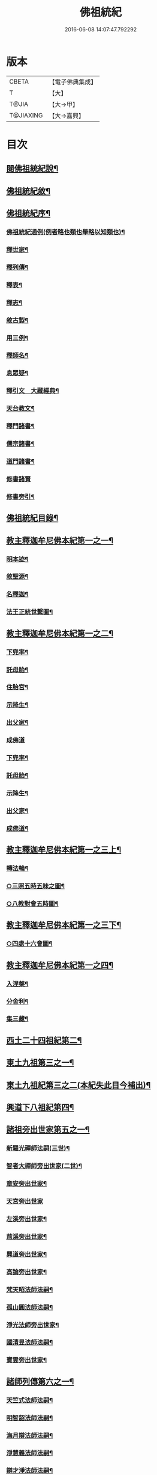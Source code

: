 #+TITLE: 佛祖統紀 
#+DATE: 2016-06-08 14:07:47.792292

* 版本
 |     CBETA|【電子佛典集成】|
 |         T|【大】     |
 |     T@JIA|【大→甲】   |
 | T@JIAXING|【大→嘉興】  |

* 目次
** [[file:KR6r0012_001.txt::001-0129a3][閱佛祖統紀說¶]]
** [[file:KR6r0012_001.txt::001-0129b3][佛祖統紀敘¶]]
** [[file:KR6r0012_001.txt::001-0129b19][佛祖統紀序¶]]
*** [[file:KR6r0012_001.txt::001-0130a12][佛祖統紀通例(例者略也類也舉略以知類也)¶]]
*** [[file:KR6r0012_001.txt::001-0130b9][釋世家¶]]
*** [[file:KR6r0012_001.txt::001-0130b13][釋列傳¶]]
*** [[file:KR6r0012_001.txt::001-0130b20][釋表¶]]
*** [[file:KR6r0012_001.txt::001-0130b26][釋志¶]]
*** [[file:KR6r0012_001.txt::001-0130c24][敘古製¶]]
*** [[file:KR6r0012_001.txt::001-0131a20][用三例¶]]
*** [[file:KR6r0012_001.txt::001-0131b9][釋師名¶]]
*** [[file:KR6r0012_001.txt::001-0131b18][息眾疑¶]]
*** [[file:KR6r0012_001.txt::001-0131c2][釋引文　大藏經典¶]]
*** [[file:KR6r0012_001.txt::001-0131c24][天台教文¶]]
*** [[file:KR6r0012_001.txt::001-0132a2][釋門諸書¶]]
*** [[file:KR6r0012_001.txt::001-0132a10][儒宗諸書¶]]
*** [[file:KR6r0012_001.txt::001-0132a23][道門諸書¶]]
*** [[file:KR6r0012_001.txt::001-0132a29][修書諸賢]]
*** [[file:KR6r0012_001.txt::001-0132b12][修書旁引¶]]
** [[file:KR6r0012_001.txt::001-0132b26][佛祖統紀目錄¶]]
** [[file:KR6r0012_001.txt::001-0134c14][教主釋迦牟尼佛本紀第一之一¶]]
*** [[file:KR6r0012_001.txt::001-0134c15][明本迹¶]]
*** [[file:KR6r0012_001.txt::001-0138c24][敘聖源¶]]
*** [[file:KR6r0012_001.txt::001-0139a16][名釋迦¶]]
*** [[file:KR6r0012_001.txt::001-0140a7][法王正統世繫圖¶]]
** [[file:KR6r0012_002.txt::002-0140b13][教主釋迦牟尼佛本紀第一之二¶]]
*** [[file:KR6r0012_002.txt::002-0140b14][下兜率¶]]
*** [[file:KR6r0012_002.txt::002-0140c24][託母胎¶]]
*** [[file:KR6r0012_002.txt::002-0141a4][住胎宮¶]]
*** [[file:KR6r0012_002.txt::002-0141a16][示降生¶]]
*** [[file:KR6r0012_002.txt::002-0141a23][出父家¶]]
*** [[file:KR6r0012_002.txt::002-0141a29][成佛道]]
*** [[file:KR6r0012_002.txt::002-0141b21][下兜率¶]]
*** [[file:KR6r0012_002.txt::002-0141c6][託母胎¶]]
*** [[file:KR6r0012_002.txt::002-0142a9][示降生¶]]
*** [[file:KR6r0012_002.txt::002-0144a20][出父家¶]]
*** [[file:KR6r0012_002.txt::002-0146a5][成佛道¶]]
** [[file:KR6r0012_003.txt::003-0146b8][教主釋迦牟尼佛本紀第一之三上¶]]
*** [[file:KR6r0012_003.txt::003-0146b9][轉法輪¶]]
*** [[file:KR6r0012_003.txt::003-0147d2][○三照五時五味之圖¶]]
*** [[file:KR6r0012_003.txt::003-0148d2][○八教對會五時圖¶]]
** [[file:KR6r0012_003.txt::003-0155c6][教主釋迦牟尼佛本紀第一之三下¶]]
*** [[file:KR6r0012_003.txt::003-0158c17][○四處十六會圖¶]]
** [[file:KR6r0012_004.txt::004-0163c13][教主釋迦牟尼佛本紀第一之四¶]]
*** [[file:KR6r0012_004.txt::004-0163c14][入涅槃¶]]
*** [[file:KR6r0012_004.txt::004-0167b9][分舍利¶]]
*** [[file:KR6r0012_004.txt::004-0167c21][集三藏¶]]
** [[file:KR6r0012_005.txt::005-0169a12][西土二十四祖紀第二¶]]
** [[file:KR6r0012_006.txt::006-0177c7][東土九祖第三之一¶]]
** [[file:KR6r0012_007.txt::007-0186b27][東土九祖紀第三之二(本紀失此目今補出)¶]]
** [[file:KR6r0012_008.txt::008-0189c5][興道下八祖紀第四¶]]
** [[file:KR6r0012_009.txt::009-0194b19][諸祖旁出世家第五之一¶]]
*** [[file:KR6r0012_009.txt::009-0196b14][新羅光禪師法嗣(三世)¶]]
*** [[file:KR6r0012_009.txt::009-0196b25][智者大禪師旁出世家(二世)¶]]
*** [[file:KR6r0012_010.txt::010-0201c20][章安旁出世家¶]]
*** [[file:KR6r0012_010.txt::010-0202a29][天宮旁出世家]]
*** [[file:KR6r0012_010.txt::010-0202c12][左溪旁出世家¶]]
*** [[file:KR6r0012_010.txt::010-0203b10][荊溪旁出世家¶]]
*** [[file:KR6r0012_010.txt::010-0204a11][興道旁出世家¶]]
*** [[file:KR6r0012_010.txt::010-0204a18][高論旁出世家¶]]
*** [[file:KR6r0012_010.txt::010-0205b9][梵天昭法師法嗣¶]]
*** [[file:KR6r0012_010.txt::010-0205b26][孤山圓法師法嗣¶]]
*** [[file:KR6r0012_010.txt::010-0205c19][淨光法師旁出世家¶]]
*** [[file:KR6r0012_010.txt::010-0206c27][國清昱法師法嗣¶]]
*** [[file:KR6r0012_010.txt::010-0207a15][寶雲旁出世家¶]]
** [[file:KR6r0012_011.txt::011-0209c5][諸師列傳第六之一¶]]
*** [[file:KR6r0012_011.txt::011-0210a6][天竺式法師法嗣¶]]
*** [[file:KR6r0012_011.txt::011-0210b28][明智韶法師法嗣¶]]
*** [[file:KR6r0012_011.txt::011-0212a10][海月辯法師法嗣¶]]
*** [[file:KR6r0012_011.txt::011-0212b2][淨慧義法師法嗣¶]]
*** [[file:KR6r0012_011.txt::011-0212c19][辯才淨法師法嗣¶]]
*** [[file:KR6r0012_011.txt::011-0213a4][慈覺堪法師法嗣¶]]
*** [[file:KR6r0012_011.txt::011-0213a24][法寶雅法師法嗣¶]]
*** [[file:KR6r0012_011.txt::011-0213b14][興國基法師法嗣¶]]
** [[file:KR6r0012_012.txt::012-0213c5][諸師列傳第六之二¶]]
*** [[file:KR6r0012_012.txt::012-0213c19][法智法師法嗣¶]]
** [[file:KR6r0012_013.txt::013-0216c5][諸師列傳第六之三¶]]
*** [[file:KR6r0012_013.txt::013-0217a2][廣智法師法嗣(第二世)¶]]
*** [[file:KR6r0012_013.txt::013-0217c7][神照法師法嗣(神照下第二世)¶]]
*** [[file:KR6r0012_013.txt::013-0218c10][南屏法師法嗣(南屏下第二世)¶]]
*** [[file:KR6r0012_013.txt::013-0219a14][三學法師法嗣¶]]
*** [[file:KR6r0012_013.txt::013-0219a22][浮石法師法嗣¶]]
*** [[file:KR6r0012_013.txt::013-0219b2][廣慈法師法嗣¶]]
** [[file:KR6r0012_014.txt::014-0219c27][諸師列傳第六之四¶]]
*** [[file:KR6r0012_014.txt::014-0220b2][神智文法師法嗣(廣智下第三世)¶]]
*** [[file:KR6r0012_014.txt::014-0221a13][法真咸法師法嗣(神照下第三世)¶]]
*** [[file:KR6r0012_014.txt::014-0221a20][神悟謙法師法嗣¶]]
*** [[file:KR6r0012_014.txt::014-0222a13][慈辯諫法師法嗣¶]]
*** [[file:KR6r0012_014.txt::014-0224a8][南屏文法師法嗣¶]]
*** [[file:KR6r0012_014.txt::014-0224a20][超果賢法師法嗣¶]]
*** [[file:KR6r0012_014.txt::014-0224b7][景雲其法師法嗣(浮石下第三世)¶]]
** [[file:KR6r0012_015.txt::015-0225a5][諸師列傳第六之五¶]]
*** [[file:KR6r0012_015.txt::015-0225b28][明智立法師法嗣¶]]
*** [[file:KR6r0012_015.txt::015-0226b12][草堂元法師法嗣¶]]
*** [[file:KR6r0012_015.txt::015-0226c13][安國惠法師法嗣(神照下第四世)¶]]
*** [[file:KR6r0012_015.txt::015-0227b7][北禪梵法主法嗣¶]]
*** [[file:KR6r0012_015.txt::015-0227b17][德藏瑛法師法嗣¶]]
*** [[file:KR6r0012_015.txt::015-0227c5][車溪卿法師法嗣(南屏下第四世)¶]]
*** [[file:KR6r0012_015.txt::015-0228b20][慧覺玉法師法嗣¶]]
*** [[file:KR6r0012_015.txt::015-0229b8][圓覺慈法師法嗣¶]]
*** [[file:KR6r0012_015.txt::015-0229c3][普明靖法師法嗣¶]]
*** [[file:KR6r0012_015.txt::015-0229c21][梵慈普法師法嗣¶]]
*** [[file:KR6r0012_015.txt::015-0230a28][清辯齊法師法嗣¶]]
** [[file:KR6r0012_016.txt::016-0230b10][諸師列傳第六之六¶]]
*** [[file:KR6r0012_016.txt::016-0230c9][息菴淵法師法嗣(廣智下第五世)¶]]
*** [[file:KR6r0012_016.txt::016-0231a22][智涌然法師法嗣(神照下第五世)¶]]
*** [[file:KR6r0012_016.txt::016-0232b9][真教仙法師法嗣¶]]
*** [[file:KR6r0012_016.txt::016-0232c21][超果道法師法嗣¶]]
*** [[file:KR6r0012_016.txt::016-0232c27][竹菴觀法師法嗣(南屏下第五世)¶]]
*** [[file:KR6r0012_016.txt::016-0233b11][牧菴明法師法嗣¶]]
*** [[file:KR6r0012_016.txt::016-0233b24][祥符忻法師法嗣¶]]
*** [[file:KR6r0012_016.txt::016-0233c12][清修久法師法嗣¶]]
*** [[file:KR6r0012_016.txt::016-0234a28][澄覺煥法師法嗣¶]]
*** [[file:KR6r0012_016.txt::016-0234b7][法照皎法師法嗣¶]]
*** [[file:KR6r0012_016.txt::016-0234b21][圓照光法師法嗣¶]]
*** [[file:KR6r0012_016.txt::016-0234c3][東靈欽法師法嗣¶]]
** [[file:KR6r0012_017.txt::017-0234c13][諸師列傳第六之七(廣智神照下四十四人)¶]]
*** [[file:KR6r0012_017.txt::017-0235a16][圓辯琛法師法嗣(前廉法師法嗣七人原本無紀)¶]]
*** [[file:KR6r0012_017.txt::017-0235c28][覺雲連法師法嗣(神照下第六世)¶]]
*** [[file:KR6r0012_017.txt::017-0236a12][證悟智法師法嗣¶]]
*** [[file:KR6r0012_017.txt::017-0237a12][慈室雲法師法嗣¶]]
*** [[file:KR6r0012_017.txt::017-0237b11][能仁山法師法嗣¶]]
*** [[file:KR6r0012_017.txt::017-0237b18][揚尖淵法師法嗣¶]]
** [[file:KR6r0012_018.txt::018-0237c6][諸師列傳第六之八(廣智神照南屏下共六十二人)¶]]
*** [[file:KR6r0012_018.txt::018-0238a20][休菴舟法師法嗣(廣智下第七世)¶]]
*** [[file:KR6r0012_018.txt::018-0238b13][法明節法師法嗣¶]]
*** [[file:KR6r0012_018.txt::018-0238b19][月堂詢法師法嗣¶]]
** [[file:KR6r0012_019.txt::019-0240a17][諸師列傳第六之九¶]]
** [[file:KR6r0012_019.txt::019-0240b12][柏庭月法師法嗣¶]]
** [[file:KR6r0012_020.txt::020-0240c19][諸師列傳第六之十¶]]
** [[file:KR6r0012_021.txt::021-0241a12][諸師雜傳第七¶]]
** [[file:KR6r0012_022.txt::022-0244a11][未詳承嗣傳第八¶]]
** [[file:KR6r0012_023.txt::023-0247a27][歷代傳教表第九¶]]
** [[file:KR6r0012_024.txt::024-0250a9][佛祖世繫表第十¶]]
*** [[file:KR6r0012_024.txt::024-0250b8][西土佛祖¶]]
*** [[file:KR6r0012_024.txt::024-0250d2][東土十七祖¶]]
** [[file:KR6r0012_025.txt::025-0258a13][山家教典志第十一¶]]
** [[file:KR6r0012_026.txt::026-0260c18][淨土立教志第十二之一¶]]
*** [[file:KR6r0012_026.txt::026-0260c19][蓮社七祖¶]]
*** [[file:KR6r0012_026.txt::026-0265a22][蓮社十八賢]]
*** [[file:KR6r0012_026.txt::026-0265b1][蓮社百二十三人(錄其可見者三十七人)]]
*** [[file:KR6r0012_026.txt::026-0265b15][不入社諸賢]]
*** [[file:KR6r0012_026.txt::026-0265b17][十八賢傳]]
*** [[file:KR6r0012_026.txt::026-0268c27][百二十三人傳¶]]
*** [[file:KR6r0012_026.txt::026-0269c15][不入社諸賢傳¶]]
*** [[file:KR6r0012_026.txt::026-0270a19][廬山法師碑¶]]
*** [[file:KR6r0012_026.txt::026-0270c10][廬山法師影堂碑¶]]
*** [[file:KR6r0012_026.txt::026-0271a23][東林影堂六事¶]]
** [[file:KR6r0012_027.txt::027-0271b28][淨土立教志第十二之二]]
*** [[file:KR6r0012_027.txt::027-0273a13][往生高僧傳¶]]
** [[file:KR6r0012_028.txt::028-0281c18][淨土立教志第十二之三¶]]
*** [[file:KR6r0012_028.txt::028-0281c19][往生高尼傳¶]]
*** [[file:KR6r0012_028.txt::028-0282a20][往生雜眾傳¶]]
*** [[file:KR6r0012_028.txt::028-0282b23][往生公卿傳(居士附)¶]]
*** [[file:KR6r0012_028.txt::028-0286a16][往生女倫傳¶]]
*** [[file:KR6r0012_028.txt::028-0288c10][往生惡輩傳¶]]
*** [[file:KR6r0012_028.txt::028-0289a14][往生禽魚傳¶]]
*** [[file:KR6r0012_028.txt::028-0289b15][往生續遺¶]]
*** [[file:KR6r0012_028.txt::028-0290a16][往生高尼傳¶]]
*** [[file:KR6r0012_028.txt::028-0290a21][往生雜眾傳¶]]
*** [[file:KR6r0012_028.txt::028-0290a25][往生公卿傳¶]]
*** [[file:KR6r0012_028.txt::028-0290b10][往生士庶傳¶]]
*** [[file:KR6r0012_028.txt::028-0290b20][往生女倫傳¶]]
*** [[file:KR6r0012_028.txt::028-0290c9][往生惡輩傳¶]]
*** [[file:KR6r0012_028.txt::028-0290c13][往生禽魚傳¶]]
*** [[file:KR6r0012_028.txt::028-0290c22][往生續遺¶]]
** [[file:KR6r0012_029.txt::029-0290c28][諸宗立教志第十三¶]]
*** [[file:KR6r0012_029.txt::029-0290c28][達磨禪宗]]
*** [[file:KR6r0012_029.txt::029-0292c4][賢首宗教(附李長者)¶]]
*** [[file:KR6r0012_029.txt::029-0294a29][慈恩宗教]]
*** [[file:KR6r0012_029.txt::029-0296c7][南山律學依照律師立九祖¶]]
** [[file:KR6r0012_030.txt::030-0297c26][三世出興志第十四¶]]
** [[file:KR6r0012_031.txt::031-0302c28][世界名體志第十五之一¶]]
** [[file:KR6r0012_031.txt::031-0304b17][大千世界萬億須彌之圖¶]]
** [[file:KR6r0012_031.txt::031-0305a3][四洲九山八海圖¶]]
*** [[file:KR6r0012_031.txt::031-0306b7][土水風輪會異¶]]
*** [[file:KR6r0012_031.txt::031-0307b18][忉利天宮之圖¶]]
** [[file:KR6r0012_032.txt::032-0311a26][世界名體志第十五之二¶]]
*** [[file:KR6r0012_032.txt::032-0311a27][東土震旦地里圖¶]]
*** [[file:KR6r0012_032.txt::032-0316c7][八熱地獄圖¶]]
** [[file:KR6r0012_033.txt::033-0318a26][法門光顯志第十六¶]]
** [[file:KR6r0012_034.txt::034-0325a6][法運通塞志第十七之一¶]]
**** [[file:KR6r0012_034.txt::034-0325a21][明本迹¶]]
**** [[file:KR6r0012_034.txt::034-0325b6][下兜率¶]]
**** [[file:KR6r0012_034.txt::034-0325b18][託母胎(起信論有住胎。華嚴經住母胎已示現出家。因果經在胎行住坐臥。為諸天說法。知大小皆¶]]
**** [[file:KR6r0012_034.txt::034-0325b25][示降生¶]]
*** [[file:KR6r0012_034.txt::034-0325b26][周(都鎬)¶]]
**** [[file:KR6r0012_034.txt::034-0325b27][昭王(瑕。自武王受命至昭王為四世)¶]]
**** [[file:KR6r0012_034.txt::034-0325c22][出父家¶]]
**** [[file:KR6r0012_034.txt::034-0326a6][穆王(備昭王子)¶]]
**** [[file:KR6r0012_034.txt::034-0326a7][成佛道¶]]
**** [[file:KR6r0012_034.txt::034-0326b6][轉法輪¶]]
**** [[file:KR6r0012_034.txt::034-0326c4][入涅槃¶]]
**** [[file:KR6r0012_034.txt::034-0326c28][分舍利¶]]
**** [[file:KR6r0012_034.txt::034-0327a4][結集三藏¶]]
**** [[file:KR6r0012_034.txt::034-0327b10][懿王(囏宮王子穆王肆意遠遊命駕八駿之乘升于崑崙之丘遂賓于西王母觴于瑤池之上西王母為王謠王和之王百年乃徂世以為登假焉列子假讀作遐遠也即升遐也)¶]]
**** [[file:KR6r0012_034.txt::034-0327b20][孝王(辟方懿王弟)¶]]
**** [[file:KR6r0012_034.txt::034-0327b27][廣王(胡夷王子)¶]]
**** [[file:KR6r0012_034.txt::034-0327c24][平王(宜白幽王子東遷洛陽)¶]]
**** [[file:KR6r0012_034.txt::034-0327c27][莊王(他桓王子)¶]]
**** [[file:KR6r0012_034.txt::034-0328a11][襄王(鄭惠王子)¶]]
**** [[file:KR6r0012_034.txt::034-0328a21][元王(仁敬王子)¶]]
**** [[file:KR6r0012_034.txt::034-0328a24][貞定王(介元王子)¶]]
**** [[file:KR6r0012_034.txt::034-0328b3][考王(隗貞定子)¶]]
**** [[file:KR6r0012_034.txt::034-0328b7][威烈王(午考王子)¶]]
**** [[file:KR6r0012_034.txt::034-0328b10][顯聖王(扁威烈弟)¶]]
**** [[file:KR6r0012_034.txt::034-0328b19][赧王(延靚王子)¶]]
*** [[file:KR6r0012_034.txt::034-0328b23][秦(都雍)¶]]
**** [[file:KR6r0012_034.txt::034-0328b24][始皇(嬴政莊襄王子)¶]]
** [[file:KR6r0012_035.txt::035-0328c25][法運通塞志第十七之二¶]]
*** [[file:KR6r0012_035.txt::035-0328c26][西漢(都長安)¶]]
**** [[file:KR6r0012_035.txt::035-0328c27][武帝(徹景帝子，建元元年〔始有年號〕議立明堂遣使者安車蒲輪徵魯申公五年置五經博士)¶]]
**** [[file:KR6r0012_035.txt::035-0329a14][成帝(驚元帝子)¶]]
**** [[file:KR6r0012_035.txt::035-0329a27][哀帝(欣宣帝孫)¶]]
*** [[file:KR6r0012_035.txt::035-0329b14][東漢(都洛陽光武劉秀長沙定王發後建武五年十月上幸魯祠孔子初起太學學十四年封孔子後孔志為褒成侯)¶]]
**** [[file:KR6r0012_035.txt::035-0329b15][明帝(莊光武子)¶]]
**** [[file:KR6r0012_035.txt::035-0330c11][安帝(祐章帝孫)¶]]
**** [[file:KR6r0012_035.txt::035-0330c14][順帝(保安帝子)¶]]
**** [[file:KR6r0012_035.txt::035-0330c17][桓帝(志章帝曾孫)¶]]
**** [[file:KR6r0012_035.txt::035-0330c28][靈帝(宏章帝玄孫)¶]]
**** [[file:KR6r0012_035.txt::035-0331a25][獻帝(協靈帝中子)¶]]
*** [[file:KR6r0012_035.txt::035-0331b24][魏(都洛陽時天下分魏吳蜀三國)¶]]
**** [[file:KR6r0012_035.txt::035-0331b25][文帝(丕太祖子受漢禪)¶]]
**** [[file:KR6r0012_035.txt::035-0331c8][明帝(叡文帝子)¶]]
**** [[file:KR6r0012_035.txt::035-0331c10][齊王(芳明帝養子)¶]]
**** [[file:KR6r0012_035.txt::035-0332a12][高貴鄉公(髦文帝孫)¶]]
**** [[file:KR6r0012_035.txt::035-0332b13][定王(瑜匡王子)¶]]
**** [[file:KR6r0012_035.txt::035-0332c4][簡王(夷定王子)¶]]
**** [[file:KR6r0012_035.txt::035-0332c22][景王(貴靈王子)¶]]
**** [[file:KR6r0012_035.txt::035-0332c29][敬王(丐悼王子)]]
**** [[file:KR6r0012_035.txt::035-0334c18][高祖(劉邦)¶]]
**** [[file:KR6r0012_035.txt::035-0335a20][惠帝(盈高祖子)¶]]
**** [[file:KR6r0012_035.txt::035-0335a23][文帝(恒高祖中子)¶]]
**** [[file:KR6r0012_035.txt::035-0335c25][昭帝(弗武帝子)¶]]
**** [[file:KR6r0012_035.txt::035-0336a11][宣露(洵武帝曾孫)¶]]
**** [[file:KR6r0012_035.txt::035-0336a14][元帝(奭宣帝子)¶]]
**** [[file:KR6r0012_035.txt::035-0336b29][章帝(坦明帝子)¶]]
** [[file:KR6r0012_036.txt::036-0338b6][法運通塞志第十七之三¶]]
*** [[file:KR6r0012_036.txt::036-0338b7][晉(都洛陽)¶]]
**** [[file:KR6r0012_036.txt::036-0338b8][武帝(司馬炎受魏禪)¶]]
**** [[file:KR6r0012_036.txt::036-0338c20][惠帝(衷武帝次子)¶]]
**** [[file:KR6r0012_036.txt::036-0339a8][懷帝(熾武帝二十五子)¶]]
**** [[file:KR6r0012_036.txt::036-0339b7][愍帝(諱鄴武帝之孫)¶]]
**** [[file:KR6r0012_036.txt::036-0339b13][元帝(諱睿宣帝曾孫遷都建康)¶]]
**** [[file:KR6r0012_036.txt::036-0339b24][明帝(諱紹元帝之子)¶]]
**** [[file:KR6r0012_036.txt::036-0339c5][成帝(諱衍明帝之子)¶]]
**** [[file:KR6r0012_036.txt::036-0340a10][康帝(諱岳成帝之弟)¶]]
**** [[file:KR6r0012_036.txt::036-0340a21][穆帝(諱𣆀康帝之子永和四年許邁入餘杭西山弟護軍長史謐男上計椽玉斧三人皆得道登天)¶]]
**** [[file:KR6r0012_036.txt::036-0340b3][哀帝(諱丕成帝之子)¶]]
**** [[file:KR6r0012_036.txt::036-0340b20][廢帝(諱奕哀帝之弟)¶]]
**** [[file:KR6r0012_036.txt::036-0340b29][簡文帝(諱昱成帝幼子)¶]]
**** [[file:KR6r0012_036.txt::036-0340c12][孝武帝(諱󳘧簡文帝第三子)¶]]
**** [[file:KR6r0012_036.txt::036-0341b28][安帝(諱德宗武帝子)]]
**** [[file:KR6r0012_036.txt::036-0343c20][恭帝(德文安帝弟)¶]]
*** [[file:KR6r0012_036.txt::036-0343c24][宋(建康)¶]]
**** [[file:KR6r0012_036.txt::036-0343c25][高祖(劉裕受晉禪)¶]]
**** [[file:KR6r0012_036.txt::036-0344a17][少帝(義符高祖長子)¶]]
**** [[file:KR6r0012_036.txt::036-0344a20][文帝(義隆高祖第三子)¶]]
**** [[file:KR6r0012_036.txt::036-0346a17][前廢帝(子業武帝太子)¶]]
**** [[file:KR6r0012_036.txt::036-0346a22][明帝(或文帝子)¶]]
**** [[file:KR6r0012_036.txt::036-0346c3][後廢帝(昱明帝太子)¶]]
**** [[file:KR6r0012_036.txt::036-0346c6][順帝(準明帝第三子)¶]]
*** [[file:KR6r0012_036.txt::036-0346c8][齊(建康)¶]]
**** [[file:KR6r0012_036.txt::036-0346c9][高帝(蕭道成)¶]]
**** [[file:KR6r0012_036.txt::036-0346c22][武帝(頤高帝太子)¶]]
**** [[file:KR6r0012_036.txt::036-0347c6][明帝(鸞高帝兄始安王子)¶]]
**** [[file:KR6r0012_036.txt::036-0347c23][東昏侯(寶卷明帝次子)¶]]
** [[file:KR6r0012_037.txt::037-0348b17][法運通塞志第十七之四¶]]
*** [[file:KR6r0012_037.txt::037-0348b18][梁(建康)¶]]
**** [[file:KR6r0012_037.txt::037-0348b19][武帝(蕭衍)¶]]
**** [[file:KR6r0012_037.txt::037-0351c23][簡文帝(網武帝第三子)¶]]
**** [[file:KR6r0012_037.txt::037-0352a9][元帝(繹武帝第七子)¶]]
**** [[file:KR6r0012_037.txt::037-0352a25][敬帝(方智元帝第九子)¶]]
*** [[file:KR6r0012_037.txt::037-0352b6][陳(都建康)¶]]
**** [[file:KR6r0012_037.txt::037-0352b7][武帝(陳[襾/(革*月)]先受梁禪)¶]]
**** [[file:KR6r0012_037.txt::037-0352b24][文帝(舊高祖兄始興王子)¶]]
**** [[file:KR6r0012_037.txt::037-0352c9][廢帝(伯宗文帝太子)¶]]
**** [[file:KR6r0012_037.txt::037-0352c12][宣帝(頊始興王第二子)¶]]
**** [[file:KR6r0012_037.txt::037-0353b12][後主(叔寶宣帝太子)¶]]
** [[file:KR6r0012_038.txt::038-0353c14][法運通塞志第十七之五¶]]
*** [[file:KR6r0012_038.txt::038-0353c21][北魏(都雲中)¶]]
**** [[file:KR6r0012_038.txt::038-0353c22][太祖(拓拔珪)¶]]
**** [[file:KR6r0012_038.txt::038-0353c28][明元(嗣太祖子)¶]]
**** [[file:KR6r0012_038.txt::038-0354a12][太武(燾明元子)¶]]
**** [[file:KR6r0012_038.txt::038-0354c18][文成(濬太武孫)¶]]
**** [[file:KR6r0012_038.txt::038-0355a9][獻文(弘。文成長子)¶]]
**** [[file:KR6r0012_038.txt::038-0355a21][孝文(宏獻文子改姓元氏。遷都洛陽)¶]]
**** [[file:KR6r0012_038.txt::038-0355b15][宣武(恪。孝文次子)¶]]
**** [[file:KR6r0012_038.txt::038-0355c10][孝明(詡。宣武第二子)¶]]
**** [[file:KR6r0012_038.txt::038-0356a2][孝莊(子攸彭城王勰子)¶]]
**** [[file:KR6r0012_038.txt::038-0356a12][節閔(恭廣陵王羽子)¶]]
**** [[file:KR6r0012_038.txt::038-0356a17][孝武(脩廣平王之子)¶]]
**** [[file:KR6r0012_038.txt::038-0356a22][文帝(寶炬孝文之孫。遷都長安號西魏)¶]]
*** [[file:KR6r0012_038.txt::038-0356c19][北齊(都鄴)¶]]
**** [[file:KR6r0012_038.txt::038-0356c20][文宣(高洋受東魏禪)¶]]
**** [[file:KR6r0012_038.txt::038-0357c15][武成(湛高祖第九子)¶]]
**** [[file:KR6r0012_038.txt::038-0358a2][後主(緯武成長子)¶]]
*** [[file:KR6r0012_038.txt::038-0358a8][北周(都長安)¶]]
**** [[file:KR6r0012_038.txt::038-0358a9][閔帝(宇文覺太祖第三子受西魏禪)¶]]
**** [[file:KR6r0012_038.txt::038-0358a17][武帝(邕太祖第四子)¶]]
**** [[file:KR6r0012_038.txt::038-0359a2][宣帝(斌武帝子)¶]]
**** [[file:KR6r0012_038.txt::038-0359a14][靜帝(行宣帝子)¶]]
** [[file:KR6r0012_039.txt::039-0359b16][法運通塞志第十七之六¶]]
*** [[file:KR6r0012_039.txt::039-0359b17][隋(都長安)¶]]
**** [[file:KR6r0012_039.txt::039-0359b18][文帝(楊堅受周禪)¶]]
**** [[file:KR6r0012_039.txt::039-0361b22][煬帝(廣文帝次子。諡法逆天虐民曰煬。左傳魯煬公。隋諡陳後主曰煬。今亦諡煬。如有報也。廣韻余尚¶]]
**** [[file:KR6r0012_039.txt::039-0362a22][恭帝(侑煬帝子)¶]]
*** [[file:KR6r0012_039.txt::039-0362a25][唐(都長安)¶]]
**** [[file:KR6r0012_039.txt::039-0362a26][高祖(李淵受隋禪)¶]]
**** [[file:KR6r0012_039.txt::039-0363b8][太宗(世民高祖次子)¶]]
**** [[file:KR6r0012_039.txt::039-0366c16][高宗(治太宗第九子)¶]]
**** [[file:KR6r0012_039.txt::039-0369b23][則天武后(𧸵初入宮為才人。太宗崩。出為感業寺尼。高宗詣寺行香。是之納後宮拜昭儀。次年¶]]
*** [[file:KR6r0012_040.txt::040-0371b7][法運通塞志第十七之七¶]]
**** [[file:KR6r0012_040.txt::040-0371b8][中宗(顯高宗第七子)¶]]
**** [[file:KR6r0012_040.txt::040-0372c25][睿宗(旦高宗第八子)¶]]
**** [[file:KR6r0012_040.txt::040-0373a29][玄宗(隆基睿宗三子)¶]]
**** [[file:KR6r0012_040.txt::040-0375c19][肅宗(亨玄宗第三子)¶]]
*** [[file:KR6r0012_041.txt::041-0377c24][法運通塞志第十七之八¶]]
**** [[file:KR6r0012_041.txt::041-0377c25][代宗(豫肅宗長子)¶]]
**** [[file:KR6r0012_041.txt::041-0379a23][德宗(造代宗子)¶]]
**** [[file:KR6r0012_041.txt::041-0380b14][順宗(誦德宗長子)¶]]
**** [[file:KR6r0012_041.txt::041-0380b20][憲宗(純順宗長子)¶]]
*** [[file:KR6r0012_042.txt::042-0384b5][法運通塞志十七之九¶]]
**** [[file:KR6r0012_042.txt::042-0384b6][穆宗(恒憲宗第三子)¶]]
**** [[file:KR6r0012_042.txt::042-0384c11][敬宗(湛穆宗長子)¶]]
**** [[file:KR6r0012_042.txt::042-0384c27][文宗(昂穆宗次子)¶]]
**** [[file:KR6r0012_042.txt::042-0385c24][武宗(炎穆宗第五子)¶]]
**** [[file:KR6r0012_042.txt::042-0386b15][宣宗(忱憲宗十三子)¶]]
**** [[file:KR6r0012_042.txt::042-0388c15][懿宗(漼宣宗長子)¶]]
**** [[file:KR6r0012_042.txt::042-0389a25][僖宗(儇懿宗第五子)¶]]
**** [[file:KR6r0012_042.txt::042-0389c18][昭宗(護懿宗第七子)¶]]
**** [[file:KR6r0012_042.txt::042-0390b3][景宗(柷昭宗第九子)¶]]
*** [[file:KR6r0012_042.txt::042-0390b16][五代梁(都洛陽)¶]]
**** [[file:KR6r0012_042.txt::042-0390b17][太祖(朱溫賜名全忠)¶]]
**** [[file:KR6r0012_042.txt::042-0390b28][末帝(瑱)¶]]
*** [[file:KR6r0012_042.txt::042-0391a27][唐(都洛陽)¶]]
**** [[file:KR6r0012_042.txt::042-0391a28][莊宗(李存勗)¶]]
**** [[file:KR6r0012_042.txt::042-0391b14][明宗(亶莊宗義弟)¶]]
**** [[file:KR6r0012_042.txt::042-0391b23][末帝(阿明宗養子)¶]]
*** [[file:KR6r0012_042.txt::042-0391c14][晉(都𣲲)¶]]
**** [[file:KR6r0012_042.txt::042-0391c15][高祖(石敬瑭)¶]]
**** [[file:KR6r0012_042.txt::042-0391c28][少帝(厘貴高祖從子)¶]]
*** [[file:KR6r0012_042.txt::042-0392a20][漢(都晉陽)¶]]
**** [[file:KR6r0012_042.txt::042-0392a21][高祖(劉暠本名知遠)¶]]
**** [[file:KR6r0012_042.txt::042-0392a24][隱帝(承祐高祖猶子)¶]]
*** [[file:KR6r0012_042.txt::042-0392a28][周(都汴)¶]]
**** [[file:KR6r0012_042.txt::042-0392a29][太祖(郭令威)¶]]
**** [[file:KR6r0012_042.txt::042-0392b7][世宗(柴榮太祖養子)¶]]
** [[file:KR6r0012_043.txt::043-0394a6][法運通塞志第十七之十¶]]
*** [[file:KR6r0012_043.txt::043-0394a7][宋(都汴京)¶]]
**** [[file:KR6r0012_043.txt::043-0394a8][太祖(宣祖第二子。母杜氏。二月十六日為長春節　葬永昌陵)¶]]
**** [[file:KR6r0012_043.txt::043-0396c19][太宗(宣祖第三子。太祖同母弟也。母夢神人捧日寘于懷遂娠。十月十七日為乾明節葬永熙陵)¶]]
*** [[file:KR6r0012_044.txt::044-0402a6][法運通塞志十七之十一¶]]
**** [[file:KR6r0012_044.txt::044-0402a7][真宗(太宗第三子。母元德皇后李氏。十二月二日為承天節永定陵)¶]]
*** [[file:KR6r0012_045.txt::045-0408b23][法運通塞志十七之十二¶]]
**** [[file:KR6r0012_045.txt::045-0408b24][仁宗(真宗第六子。母宸妃李氏。夢二日在天其一忽墜以裾承之遂娠。四月十四日為乾元節。葬永昭陵)¶]]
**** [[file:KR6r0012_045.txt::045-0413c25][英宗(仁宗兄。濮王第十三子。正月二日為壽聖節)葬永原陵¶]]
**** [[file:KR6r0012_045.txt::045-0414a18][神宗(英宗長子。母宣仁聖烈皇后高氏。四月十日為同天節)葬永裕陵¶]]
*** [[file:KR6r0012_046.txt::046-0417b6][法運通塞志第十七之十三¶]]
**** [[file:KR6r0012_046.txt::046-0417b7][哲宗(神宗第六子。母欽成皇后朱氏。十二月七日為龍興節)(陵名永泰)¶]]
**** [[file:KR6r0012_046.txt::046-0418c23][徽宗(神宗第十子。哲宗異母弟。母欽慈太后陳氏。永祐陵)¶]]
**** [[file:KR6r0012_046.txt::046-0422b25][欽宗(徽宗長子。母恭顯皇后王氏。四月十三日乾龍節。陵名永寧)¶]]
*** [[file:KR6r0012_047.txt::047-0423b6][法運通塞志第十七之十四¶]]
**** [[file:KR6r0012_047.txt::047-0423b7][高宗(徽宗第九子。母賢妃韋氏。追謚顯仁皇后。五月二十一日天申節。永思陵)¶]]
**** [[file:KR6r0012_047.txt::047-0427b13][孝宗(十月二十二日會慶節。永阜陵)¶]]
**** [[file:KR6r0012_047.txt::047-0430b24][光宗(孝宗第三子九月四日重明節永獻陵)¶]]
*** [[file:KR6r0012_048.txt::048-0430c22][法運通塞志第十七之十五¶]]
**** [[file:KR6r0012_048.txt::048-0430c23][寧宗(光宗三子。母慈懿皇后李氏十月十九日瑞慶節　永茂陵)¶]]
**** [[file:KR6r0012_048.txt::048-0431b16][理宗(嘉定十四年。詔以太祖下十一世與莒。賜名貴誠。立為皇弟沂靖惠王。後十七年封成國公。受¶]]
**** [[file:KR6r0012_048.txt::048-0433c2][度宗(初名孟[啟-口+山]。福王與苪之子。理宗子多而不育鞠。孟[啟-口+山]於官改名敄。又名樭。立為皇子封忠王。¶]]
**** [[file:KR6r0012_048.txt::048-0433c10][少帝(諱顯。度宗之子。母全后謝太后臨朝)¶]]
*** [[file:KR6r0012_048.txt::048-0433c15][元¶]]
**** [[file:KR6r0012_048.txt::048-0433c16][世祖聖德神功文武皇帝(諱忽都必烈。姓奇渥溫氏。蒙古部人。睿¶]]
**** [[file:KR6r0012_048.txt::048-0435b2][成宗欽明廣孝皇帝(諱鐵木耳。世祖之孫。裕宗真金第三子。即位於甲¶]]
**** [[file:KR6r0012_048.txt::048-0435b19][武宗仁惠宣孝皇帝(諱海山。順宗答剌麻八口長子。國語曰曲律皇帝)¶]]
**** [[file:KR6r0012_048.txt::048-0435c12][仁宗文英武章皇帝(諱愛育黎拔力八達。順宗次子。武宗弟也。國語曰¶]]
**** [[file:KR6r0012_048.txt::048-0436a18][英宗(諱碩德八剌。仁宗嫡子。國語曰格堅皇帝)¶]]
**** [[file:KR6r0012_048.txt::048-0436b15][晉王史稱泰定帝(諱也孫帖木兒。顯宗甘麻剌之長子。裕宗婃孫)¶]]
**** [[file:KR6r0012_048.txt::048-0436c24][文宗(諱脫脫帖陸耳。武宗次子)¶]]
**** [[file:KR6r0012_048.txt::048-0437a19][順帝(諱妥歡帖陸爾。明宗長子)¶]]
** [[file:KR6r0012_049.txt::049-0438a22][名文光教志第十八之一¶]]
*** [[file:KR6r0012_049.txt::049-0438b3][天台禪林寺碑唐翰林學士梁肅¶]]
*** [[file:KR6r0012_049.txt::049-0438c28][天台止觀統例唐翰林學士梁肅¶]]
*** [[file:KR6r0012_049.txt::049-0440a26][智者大師傳論唐安定梁肅敬之¶]]
*** [[file:KR6r0012_049.txt::049-0440c13][聖安寺無姓和尚碑¶]]
*** [[file:KR6r0012_049.txt::049-0441a19][無姓碑陰記龍城柳宗元¶]]
*** [[file:KR6r0012_049.txt::049-0441b7][龍興寺淨土院記龍城柳宗元¶]]
*** [[file:KR6r0012_049.txt::049-0441c3][法智大師行業碑宋清獻公趙抃¶]]
*** [[file:KR6r0012_049.txt::049-0442b17][止觀坐禪法要記宋忠肅公陳瓘瑩中¶]]
*** [[file:KR6r0012_049.txt::049-0442c7][三千有門頌陳　瓘¶]]
*** [[file:KR6r0012_049.txt::049-0442c24][與明智法師書陳　瓘¶]]
*** [[file:KR6r0012_049.txt::049-0443c22][南湖淨土院記陳　瓘¶]]
** [[file:KR6r0012_050.txt::050-0444c6][名文光教志第十八之二¶]]
*** [[file:KR6r0012_050.txt::050-0444c28][明智法師碑論晁　說之¶]]
*** [[file:KR6r0012_050.txt::050-0445b20][南湖法智大師像贊真隱居士史浩¶]]
*** [[file:KR6r0012_050.txt::050-0445b27][永嘉西湖法明寺疏水心先生葉適¶]]
*** [[file:KR6r0012_050.txt::050-0445c12][重刊刪定止觀序鎧庵吳克己¶]]
*** [[file:KR6r0012_050.txt::050-0445c23][與喻貢元書鎧庵吳克己¶]]
*** [[file:KR6r0012_050.txt::050-0446a23][始終心要荊溪大師　湛然¶]]
*** [[file:KR6r0012_050.txt::050-0446c15][四十二章經疏序孤山法師　智圓¶]]
*** [[file:KR6r0012_050.txt::050-0447a18][與駱御史書(名偃)孤山法師¶]]
*** [[file:KR6r0012_050.txt::050-0447b15][南岳止觀後序慈雲大師　遵式¶]]
*** [[file:KR6r0012_050.txt::050-0447c29][書紳(論語子張書諸紳)慈雲¶]]
*** [[file:KR6r0012_050.txt::050-0448a18][觀心十法界圖¶]]
*** [[file:KR6r0012_050.txt::050-0449c26][宗門尊祖議沙門志磐¶]]
** [[file:KR6r0012_051.txt::051-0450b7][歷代會要志第十九之一¶]]
*** [[file:KR6r0012_051.txt::051-0450b19][君上奉法¶]]
*** [[file:KR6r0012_051.txt::051-0451c20][屢朝拜佛]]
*** [[file:KR6r0012_051.txt::051-0452a10][天書御製¶]]
*** [[file:KR6r0012_051.txt::051-0452b7][聖君護法¶]]
*** [[file:KR6r0012_051.txt::051-0452c5][試經度僧¶]]
*** [[file:KR6r0012_051.txt::051-0452c28][特恩度僧¶]]
*** [[file:KR6r0012_051.txt::051-0453a23][進納度僧¶]]
*** [[file:KR6r0012_051.txt::051-0453b4][士夫出家¶]]
*** [[file:KR6r0012_051.txt::051-0453c4][沙門封爵¶]]
*** [[file:KR6r0012_051.txt::051-0453c28][僧職師號¶]]
*** [[file:KR6r0012_051.txt::051-0454b15][不拜君父¶]]
*** [[file:KR6r0012_051.txt::051-0454b26][不稱臣僧¶]]
*** [[file:KR6r0012_051.txt::051-0454c2][崇禮高行¶]]
*** [[file:KR6r0012_051.txt::051-0454c17][沙門著書¶]]
** [[file:KR6r0012_052.txt::052-0455a27][歷代會要志第十九之二¶]]
*** [[file:KR6r0012_052.txt::052-0455b2][宿命前身¶]]
*** [[file:KR6r0012_052.txt::052-0455c2][○放生禁殺¶]]
*** [[file:KR6r0012_052.txt::052-0455c25][祈禱災異¶]]
*** [[file:KR6r0012_052.txt::052-0456b9][國朝典故(聖節　內道場　功德院　國諱)¶]]
*** [[file:KR6r0012_052.txt::052-0456c25][諸國朝貢¶]]
*** [[file:KR6r0012_052.txt::052-0457b26][聖祖開先¶]]
*** [[file:KR6r0012_052.txt::052-0457c23][歷朝讖瑞¶]]
*** [[file:KR6r0012_052.txt::052-0458b2][先聖出家¶]]
*** [[file:KR6r0012_052.txt::052-0458b20][大儒名世¶]]
*** [[file:KR6r0012_052.txt::052-0458c21][興建儒學¶]]
*** [[file:KR6r0012_052.txt::052-0459a14][天師世次¶]]
*** [[file:KR6r0012_052.txt::052-0459b6][仙真顯迹¶]]
*** [[file:KR6r0012_052.txt::052-0460a29][道流知名]]
*** [[file:KR6r0012_052.txt::052-0460b14][修學道科¶]]
** [[file:KR6r0012_053.txt::053-0460c6][歷代會要志第十九之三¶]]
*** [[file:KR6r0012_053.txt::053-0460c14][北天佛牙¶]]
*** [[file:KR6r0012_053.txt::053-0461a2][鄮山舍利¶]]
*** [[file:KR6r0012_053.txt::053-0461b21][鳳翔佛骨¶]]
*** [[file:KR6r0012_053.txt::053-0461c3][陳留佛指¶]]
*** [[file:KR6r0012_053.txt::053-0461c10][瑞像應世¶]]
*** [[file:KR6r0012_053.txt::053-0462a16][聖賢出化¶]]
*** [[file:KR6r0012_053.txt::053-0462c9][立壇受戒¶]]
*** [[file:KR6r0012_053.txt::053-0463a8][設像置經¶]]
*** [[file:KR6r0012_053.txt::053-0463b21][建寺造塔¶]]
*** [[file:KR6r0012_053.txt::053-0464b28][西天求法¶]]
*** [[file:KR6r0012_053.txt::053-0464c29][東土譯經¶]]
*** [[file:KR6r0012_053.txt::053-0465c14][經目僧數¶]]
*** [[file:KR6r0012_053.txt::053-0465c25][天台傳教¶]]
*** [[file:KR6r0012_053.txt::053-0466b23][禪苑傳燈¶]]
*** [[file:KR6r0012_053.txt::053-0467a27][律宗垂範¶]]
*** [[file:KR6r0012_053.txt::053-0467b20][神尼異行¶]]
*** [[file:KR6r0012_053.txt::053-0467c12][名山勝迹¶]]
*** [[file:KR6r0012_053.txt::053-0468a26][聖教感通¶]]
*** [[file:KR6r0012_053.txt::053-0468c20][持誦功深¶]]
*** [[file:KR6r0012_053.txt::053-0469b6][西遊樂國¶]]
** [[file:KR6r0012_054.txt::054-0469c14][歷代會要志第十九之四¶]]
*** [[file:KR6r0012_054.txt::054-0469c21][三教出興　釋　道　儒¶]]
*** [[file:KR6r0012_054.txt::054-0470c17][三教厄運　儒　道　釋¶]]
*** [[file:KR6r0012_054.txt::054-0471c9][三教訞偽　儒　道　釋¶]]
*** [[file:KR6r0012_054.txt::054-0471c21][三教談論¶]]
*** [[file:KR6r0012_054.txt::054-0472a4][僧道角法¶]]
*** [[file:KR6r0012_054.txt::054-0472a24][僧先道後¶]]
*** [[file:KR6r0012_054.txt::054-0472b21][內律分財¶]]
*** [[file:KR6r0012_054.txt::054-0472b26][僧制治罰¶]]
*** [[file:KR6r0012_054.txt::054-0472c19][僧籍免丁¶]]
*** [[file:KR6r0012_054.txt::054-0473a8][賜謚封塔¶]]
*** [[file:KR6r0012_054.txt::054-0473b10][褒恤終亡¶]]
*** [[file:KR6r0012_054.txt::054-0473b25][臨終瑞相¶]]
*** [[file:KR6r0012_054.txt::054-0473c12][君臣慢法¶]]
*** [[file:KR6r0012_054.txt::054-0473c29][韓歐排佛¶]]
*** [[file:KR6r0012_054.txt::054-0474b27][化胡偽經¶]]
*** [[file:KR6r0012_054.txt::054-0474c11][事魔邪黨¶]]
*** [[file:KR6r0012_054.txt::054-0475a24][毀法惡報¶]]
*** [[file:KR6r0012_054.txt::054-0475b17][刊板後記¶]]

* 卷
[[file:KR6r0012_001.txt][佛祖統紀 1]]
[[file:KR6r0012_002.txt][佛祖統紀 2]]
[[file:KR6r0012_003.txt][佛祖統紀 3]]
[[file:KR6r0012_004.txt][佛祖統紀 4]]
[[file:KR6r0012_005.txt][佛祖統紀 5]]
[[file:KR6r0012_006.txt][佛祖統紀 6]]
[[file:KR6r0012_007.txt][佛祖統紀 7]]
[[file:KR6r0012_008.txt][佛祖統紀 8]]
[[file:KR6r0012_009.txt][佛祖統紀 9]]
[[file:KR6r0012_010.txt][佛祖統紀 10]]
[[file:KR6r0012_011.txt][佛祖統紀 11]]
[[file:KR6r0012_012.txt][佛祖統紀 12]]
[[file:KR6r0012_013.txt][佛祖統紀 13]]
[[file:KR6r0012_014.txt][佛祖統紀 14]]
[[file:KR6r0012_015.txt][佛祖統紀 15]]
[[file:KR6r0012_016.txt][佛祖統紀 16]]
[[file:KR6r0012_017.txt][佛祖統紀 17]]
[[file:KR6r0012_018.txt][佛祖統紀 18]]
[[file:KR6r0012_019.txt][佛祖統紀 19]]
[[file:KR6r0012_020.txt][佛祖統紀 20]]
[[file:KR6r0012_021.txt][佛祖統紀 21]]
[[file:KR6r0012_022.txt][佛祖統紀 22]]
[[file:KR6r0012_023.txt][佛祖統紀 23]]
[[file:KR6r0012_024.txt][佛祖統紀 24]]
[[file:KR6r0012_025.txt][佛祖統紀 25]]
[[file:KR6r0012_026.txt][佛祖統紀 26]]
[[file:KR6r0012_027.txt][佛祖統紀 27]]
[[file:KR6r0012_028.txt][佛祖統紀 28]]
[[file:KR6r0012_029.txt][佛祖統紀 29]]
[[file:KR6r0012_030.txt][佛祖統紀 30]]
[[file:KR6r0012_031.txt][佛祖統紀 31]]
[[file:KR6r0012_032.txt][佛祖統紀 32]]
[[file:KR6r0012_033.txt][佛祖統紀 33]]
[[file:KR6r0012_034.txt][佛祖統紀 34]]
[[file:KR6r0012_035.txt][佛祖統紀 35]]
[[file:KR6r0012_036.txt][佛祖統紀 36]]
[[file:KR6r0012_037.txt][佛祖統紀 37]]
[[file:KR6r0012_038.txt][佛祖統紀 38]]
[[file:KR6r0012_039.txt][佛祖統紀 39]]
[[file:KR6r0012_040.txt][佛祖統紀 40]]
[[file:KR6r0012_041.txt][佛祖統紀 41]]
[[file:KR6r0012_042.txt][佛祖統紀 42]]
[[file:KR6r0012_043.txt][佛祖統紀 43]]
[[file:KR6r0012_044.txt][佛祖統紀 44]]
[[file:KR6r0012_045.txt][佛祖統紀 45]]
[[file:KR6r0012_046.txt][佛祖統紀 46]]
[[file:KR6r0012_047.txt][佛祖統紀 47]]
[[file:KR6r0012_048.txt][佛祖統紀 48]]
[[file:KR6r0012_049.txt][佛祖統紀 49]]
[[file:KR6r0012_050.txt][佛祖統紀 50]]
[[file:KR6r0012_051.txt][佛祖統紀 51]]
[[file:KR6r0012_052.txt][佛祖統紀 52]]
[[file:KR6r0012_053.txt][佛祖統紀 53]]
[[file:KR6r0012_054.txt][佛祖統紀 54]]

